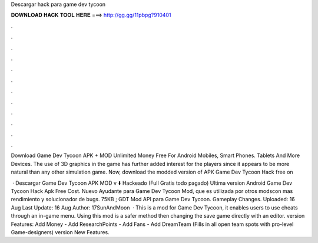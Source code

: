 Descargar hack para game dev tycoon



𝐃𝐎𝐖𝐍𝐋𝐎𝐀𝐃 𝐇𝐀𝐂𝐊 𝐓𝐎𝐎𝐋 𝐇𝐄𝐑𝐄 ===> http://gg.gg/11pbpg?910401



.



.



.



.



.



.



.



.



.



.



.



.

Download Game Dev Tycoon APK + MOD Unlimited Money Free For Android Mobiles, Smart Phones. Tablets And More Devices. The use of 3D graphics in the game has further added interest for the players since it appears to be more natural than any other simulation game. Now, download the modded version of APK Game Dev Tycoon Hack free on 

 · Descargar Game Dev Tycoon APK MOD v ⬇️ Hackeado (Full Gratis todo pagado) Ultima version Android Game Dev Tycoon Hack Apk Free Cost. Nuevo Ayudante para Game Dev Tycoon Mod, que es utilizada por otros modscon mas rendimiento y solucionador de bugs. 75KB ; GDT Mod API para Game Dev Tycoon. Gameplay Changes. Uploaded: 16 Aug Last Update: 16 Aug Author: 17SunAndMoon  · This is a mod for Game Dev Tycoon, it enables users to use cheats through an in-game menu. Using this mod is a safer method then changing the save game directly with an editor. version Features: Add Money - Add ResearchPoints - Add Fans - Add DreamTeam (Fills in all open team spots with pro-level Game-designers) version New Features.
